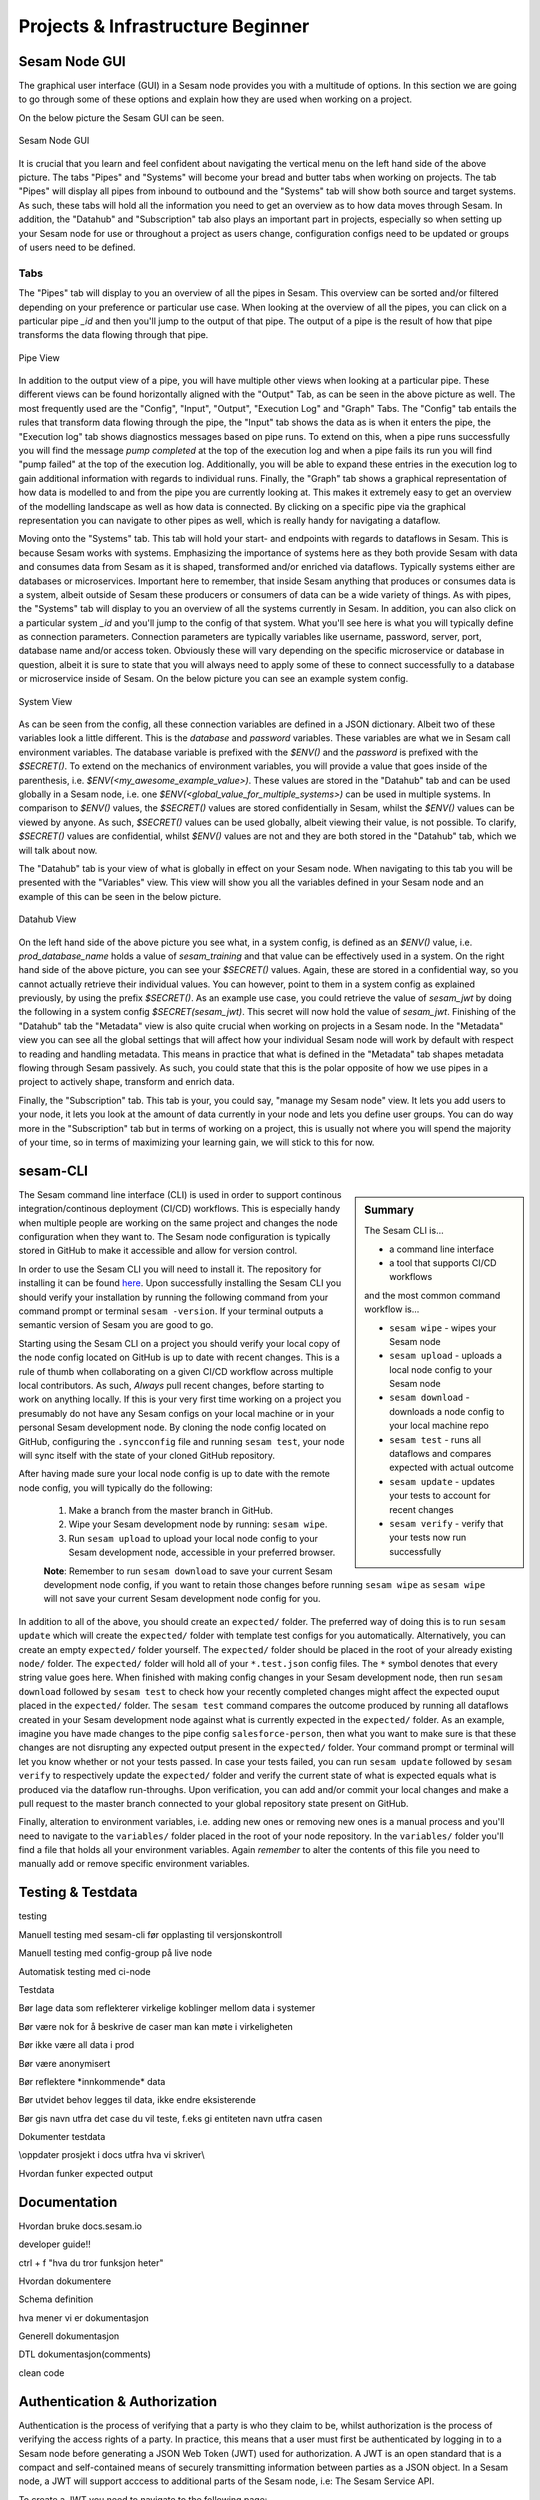 .. _projects-and-infrastructure-beginner-4-1:

Projects & Infrastructure Beginner
----------------------------------

.. _sesam-node-gui-4-1:

Sesam Node GUI
~~~~~~~~~~~~~~

The graphical user interface (GUI) in a Sesam node provides you with a multitude of options. In this section we are going to go through some of these options and explain how they are used when working on a project.

On the below picture the Sesam GUI can be seen.  

.. _figure-sesamGUI-4-1:
.. figure:: ./media/Sesam_GUI.png
   :align: center

   Sesam Node GUI

It is crucial that you learn and feel confident about navigating the vertical menu on the left hand side of the above picture. The tabs "Pipes" and "Systems" will become your bread and butter tabs when working on projects. The tab "Pipes" will display all pipes from inbound to outbound and the "Systems" tab will show both source and target systems. As such, these tabs will hold all the information you need to get an overview as to how data moves through Sesam. In addition, the "Datahub" and "Subscription" tab also plays an important part in projects, especially so when setting up your Sesam node for use or throughout a project as users change, configuration configs need to be updated or groups of users need to be defined.


Tabs
^^^^

The "Pipes" tab will display to you an overview of all the pipes in Sesam. This overview can be sorted and/or filtered depending on your preference or particular use case. When looking at the overview of all the pipes, you can click on a particular pipe `_id` and then you'll jump to the output of that pipe. The output of a pipe is the result of how that pipe transforms the data flowing through that pipe.

.. _figure-pipejump4-1:
.. figure:: ./media/pipejump.png
   :align: center

   Pipe View

In addition to the output view of a pipe, you will have multiple other views when looking at a particular pipe. These different views can be found horizontally aligned with the "Output" Tab, as can be seen in the above picture as well. The most frequently used are the "Config", "Input", "Output", "Execution Log" and "Graph" Tabs. The "Config" tab entails the rules that transform data flowing through the pipe, the "Input" tab shows the data as is when it enters the pipe, the "Execution log" tab shows diagnostics messages based on pipe runs. To extend on this, when a pipe runs successfully you will find the message *pump completed* at the top of the execution log and when a pipe fails its run you will find "pump failed" at the top of the execution log. Additionally, you will be able to expand these entries in the execution log to gain additional information with regards to individual runs. Finally, the "Graph" tab shows a graphical representation of how data is modelled to and from the pipe you are currently looking at. This makes it extremely easy to get an overview of the modelling landscape as well as how data is connected. By clicking on a specific pipe via the graphical representation you can navigate to other pipes as well, which is really handy for navigating a dataflow. 

Moving onto the "Systems" tab. This tab will hold your start- and endpoints with regards to dataflows in Sesam. This is because Sesam works with systems. Emphasizing the importance of systems here as they both provide Sesam with data and consumes data from Sesam as it is shaped, transformed and/or enriched via dataflows. Typically systems either are databases or microservices. Important here to remember, that inside Sesam anything that produces or consumes data is a system, albeit outside of Sesam these producers or consumers of data can be a wide variety of things. As with pipes, the "Systems" tab will display to you an overview of all the systems currently in Sesam. In addition, you can also click on a particular system `_id` and you'll jump to the config of that system. What you'll see here is what you will typically define as connection parameters. Connection parameters are typically variables like username, password, server, port, database name and/or access token. Obviously these will vary depending on the specific microservice or database in question, albeit it is sure to state that you will always need to apply some of these to connect successfully to a database or microservice inside of Sesam. On the below picture you can see an example system config.

.. _figure-systemconfig4-1:
.. figure:: ./media/systemconfig.png
   :align: center

   System View

As can be seen from the config, all these connection variables are defined in a JSON dictionary. Albeit two of these variables look a little different. This is the `database` and `password` variables. These variables are what we in Sesam call environment variables. The database variable is prefixed with the `$ENV()` and the `password` is prefixed with the `$SECRET()`. To extend on the mechanics of environment variables, you will provide a value that goes inside of the parenthesis, i.e. `$ENV(<my_awesome_example_value>)`. These values are stored in the "Datahub" tab and can be used globally in a Sesam node, i.e. one `$ENV(<global_value_for_multiple_systems>)` can be used in multiple systems. In comparison to `$ENV()` values, the `$SECRET()` values are stored confidentially in Sesam, whilst the `$ENV()` values can be viewed by anyone. As such, `$SECRET()` values can be used globally, albeit viewing their value, is not possible. To clarify, `$SECRET()` values are confidential, whilst `$ENV()` values are not and they are both stored in the "Datahub" tab, which we will talk about now.  

The "Datahub" tab is your view of what is globally in effect on your Sesam node. When navigating to this tab you will be presented with the "Variables" view. This view will show you all the variables defined in your Sesam node and an example of this can be seen in the below picture.

.. _figure-datahubview4-1:
.. figure:: ./media/datahubview.png
   :align: center

   Datahub View

On the left hand side of the above picture you see what, in a system config, is defined as an `$ENV()` value, i.e. `prod_database_name` holds a value of `sesam_training` and that value can be effectively used in a system. On the right hand side of the above picture, you can see your `$SECRET()` values. Again, these are stored in a confidential way, so you cannot actually retrieve their individual values. You can however, point to them in a system config as explained previously, by using the prefix `$SECRET()`. As an example use case, you could retrieve the value of `sesam_jwt` by doing the following in a system config `$SECRET(sesam_jwt)`. This secret will now hold the value of `sesam_jwt`. Finishing of the "Datahub" tab the "Metadata" view is also quite crucial when working on projects in a Sesam node. In the "Metadata" view you can see all the global settings that will affect how your individual Sesam node will work by default with respect to reading and handling metadata. This means in practice that what is defined in the "Metadata" tab shapes metadata flowing through Sesam passively. As such, you could state that this is the polar opposite of how we use pipes in a project to actively shape, transform and enrich data.

Finally, the "Subscription" tab. This tab is your, you could say, "manage my Sesam node" view. It lets you add users to your node, it lets you look at the amount of data currently in your node and lets you define user groups. You can do way more in the "Subscription" tab but in terms of working on a project, this is usually not where you will spend the majority of your time, so in terms of maximizing your learning gain, we will stick to this for now.  


.. seealso::

  Learn Sesam > Architecture & Concepts: :ref:`systems-1-1`
  
  Learn Sesam > Architecture & Concepts: :ref:`pipes-1-1`

  Getting started: :ref:`getting-started-microservices`

  Developer Guide > Service Configuration > Systems: :ref:`microservice_system`

.. _sesam-cli-4-1:

sesam-CLI
~~~~~~~~~

.. sidebar:: Summary

  The Sesam CLI is...

  - a command line interface
  - a tool that supports CI/CD workflows

  and the most common command workflow is... 

  - ``sesam wipe`` - wipes your Sesam node
  - ``sesam upload`` - uploads a local node config to your Sesam node 
  - ``sesam download`` - downloads a node config to your local machine repo 
  - ``sesam test`` - runs all dataflows and compares expected with actual outcome
  - ``sesam update`` - updates your tests to account for recent changes
  - ``sesam verify`` - verify that your tests now run successfully

The Sesam command line interface (CLI) is used in order to support continous integration/continous deployment (CI/CD) workflows. This is especially handy when multiple people are working on the same project and changes the node configuration when they want to. The Sesam node configuration is typically stored in GitHub to make it accessible and allow for version control.
 
In order to use the Sesam CLI you will need to install it. The repository for installing it can be found `here <https://github.com/sesam-community/sesam-py>`_. Upon successfully installing the Sesam CLI you should verify your installation by running the following command from your command prompt or terminal ``sesam -version``. If your terminal outputs a semantic version of Sesam you are good to go.

Starting using the Sesam CLI on a project you should verify your local copy of the node config located on GitHub is up to date with recent changes. This is a rule of thumb when collaborating on a given CI/CD workflow across multiple local contributors. As such, *Always* pull recent changes, before starting to work on anything locally. If this is your very first time working on a project you presumably do not have any Sesam configs on your local machine or in your personal Sesam development node. By cloning the node config located on GitHub, configuring the ``.syncconfig`` file and running ``sesam test``, your node will sync itself with the state of your cloned GitHub repository. 

After having made sure your local node config is up to date with the remote node config, you will typically do the following: 

  1) Make a branch from the master branch in GitHub.
  2) Wipe your Sesam development node by running: ``sesam wipe``. 
  3) Run ``sesam upload`` to upload your local node config to your Sesam development node, accessible in your preferred browser. 

  **Note**: Remember to run ``sesam download`` to save your current Sesam development node config, if you want to retain those changes before running ``sesam wipe`` as ``sesam wipe`` will not save your current Sesam development node config for you.

In addition to all of the above, you should create an ``expected/`` folder. The preferred way of doing this is to run ``sesam update`` which will create the ``expected/`` folder with template test configs for you automatically. Alternatively, you can create an empty ``expected/`` folder yourself. The ``expected/`` folder should be placed in the root of your already existing ``node/`` folder. The ``expected/`` folder will hold all of your ``*.test.json`` config files. The ``*`` symbol denotes that every string value goes here. When finished with making config changes in your Sesam development node, then run ``sesam download`` followed by ``sesam test`` to check how your recently completed changes might affect the expected ouput placed in the ``expected/`` folder. The ``sesam test`` command compares the outcome produced by running all dataflows created in your Sesam development node against what is currently expected in the ``expected/`` folder. As an example, imagine you have made changes to the pipe config ``salesforce-person``, then what you want to make sure is that these changes are not disrupting any expected output present in the ``expected/`` folder. Your command prompt or terminal will let you know whether or not your tests passed. In case your tests failed, you can run ``sesam update`` followed by ``sesam verify`` to respectively update the ``expected/`` folder and verify the current state of what is expected equals what is produced via the dataflow run-throughs. Upon verification, you can add and/or commit your local changes and make a pull request to the master branch connected to your global repository state present on GitHub.

Finally, alteration to environment variables, i.e. adding new ones or removing new ones is a manual process and you'll need to navigate to the ``variables/`` folder placed in the root of your node repository. In the ``variables/`` folder you'll find a file that holds all your environment variables. Again *remember* to alter the contents of this file you need to manually add or remove specific environment variables.            


.. seealso::

  `Sesam Command Line Interface repository <https://github.com/sesam-community/sesam-py>`_

  Tools > Sesam Client :ref:`concepts-sesam-client`

  Best Practices > Working on a Sesam Project :ref:`setting-up-a-new-sesam-project`

.. _testing-and-testdata-4-1:

Testing & Testdata
~~~~~~~~~~~~~~~~~~

testing

Manuell testing med sesam-cli før opplasting til versjonskontroll

Manuell testing med config-group på live node

Automatisk testing med ci-node

Testdata

Bør lage data som reflekterer virkelige koblinger mellom data i systemer

Bør være nok for å beskrive de caser man kan møte i virkeligheten

Bør ikke være all data i prod

Bør være anonymisert

Bør reflektere \*innkommende\* data

Bør utvidet behov legges til data, ikke endre eksisterende

Bør gis navn utfra det case du vil teste, f.eks gi entiteten navn utfra
casen

Dokumenter testdata

\\\oppdater prosjekt i docs utfra hva vi skriver\\\

Hvordan funker expected output

.. seealso::

  TODO

.. _documentation-4-1:

Documentation
~~~~~~~~~~~~~

Hvordan bruke docs.sesam.io

developer guide!!

ctrl + f "hva du tror funksjon heter"

Hvordan dokumentere

Schema definition

hva mener vi er dokumentasjon

Generell dokumentasjon

DTL dokumentasjon(comments)

clean code

.. seealso::

  TODO

.. _authentication&authorization-4-1:

Authentication & Authorization
~~~~~~~~~~~~~~~~~~~~~~~~~~~~~~

Authentication is the process of verifying that a party is who they claim to be, whilst authorization is the process of verifying the access rights of a party. In practice, this means that a user must first be authenticated by logging in to a Sesam node before generating a JSON Web Token (JWT) used for authorization. A JWT is an open standard that is a compact and self-contained means of securely transmitting information between parties as a JSON object. In a Sesam node, a JWT will support acccess to additional parts of the Sesam node, i.e: The Sesam Service API.

To create a JWT you need to navigate to the following page:

.. _figure-SesamJWT-4-1:
.. figure:: ./media/Sesam_JWT.png
   :align: center

   Sesam JWT

.. seealso::

  Sesam in the Wild: :ref:`sesam-in-the-wild-beginner-6-1`

  Developer Guide: :ref:`api-top`

  Tools > Databrowser: :ref:`databrowser_ini_authorization_via_jwt_token`

.. _groups-and-permissions-4-1:

Groups & Permissions
~~~~~~~~~~~~~~~~~~~~

Hvordan virker det

Får man satt opp tilgangsstyring i Sesam?

.. seealso::

  TODO

.. _tasks-for-projects-infrastructure-beginner-4-1:

Tasks for Projects & Infrastructure: Beginner
~~~~~~~~~~~~~~~~~~~~~~~~~~~~~~~~~~~~~~~~~~~~~
